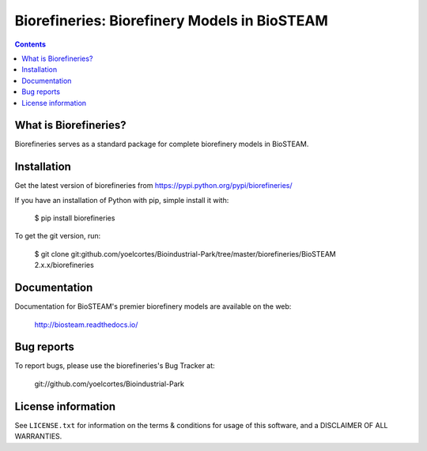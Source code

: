 =============================================
Biorefineries: Biorefinery Models in BioSTEAM
=============================================

.. image:: http://img.shields.io/pypi/v/biorefineries.svg?style=flat
   :target: https://pypi.python.org/pypi/biorefineries
   :alt: Version_status
.. image:: http://img.shields.io/badge/license-MIT-blue.svg?style=flat
   :target: https://github.com/yoelcortes/Bioindustrial-Park/biorefineries/blob/master/LICENSE.txt
   :alt: license


.. contents::

What is Biorefineries?
----------------------

Biorefineries serves as a standard package for complete biorefinery models in BioSTEAM.

Installation
------------

Get the latest version of biorefineries from
https://pypi.python.org/pypi/biorefineries/

If you have an installation of Python with pip, simple install it with:

    $ pip install biorefineries

To get the git version, run:

    $ git clone git:github.com/yoelcortes/Bioindustrial-Park/tree/master/biorefineries/BioSTEAM 2.x.x/biorefineries

Documentation
-------------

Documentation for BioSTEAM's premier biorefinery models are available on the web:

    http://biosteam.readthedocs.io/

Bug reports
-----------

To report bugs, please use the biorefineries's Bug Tracker at:

    git://github.com/yoelcortes/Bioindustrial-Park

License information
-------------------

See ``LICENSE.txt`` for information on the terms & conditions for usage
of this software, and a DISCLAIMER OF ALL WARRANTIES.


